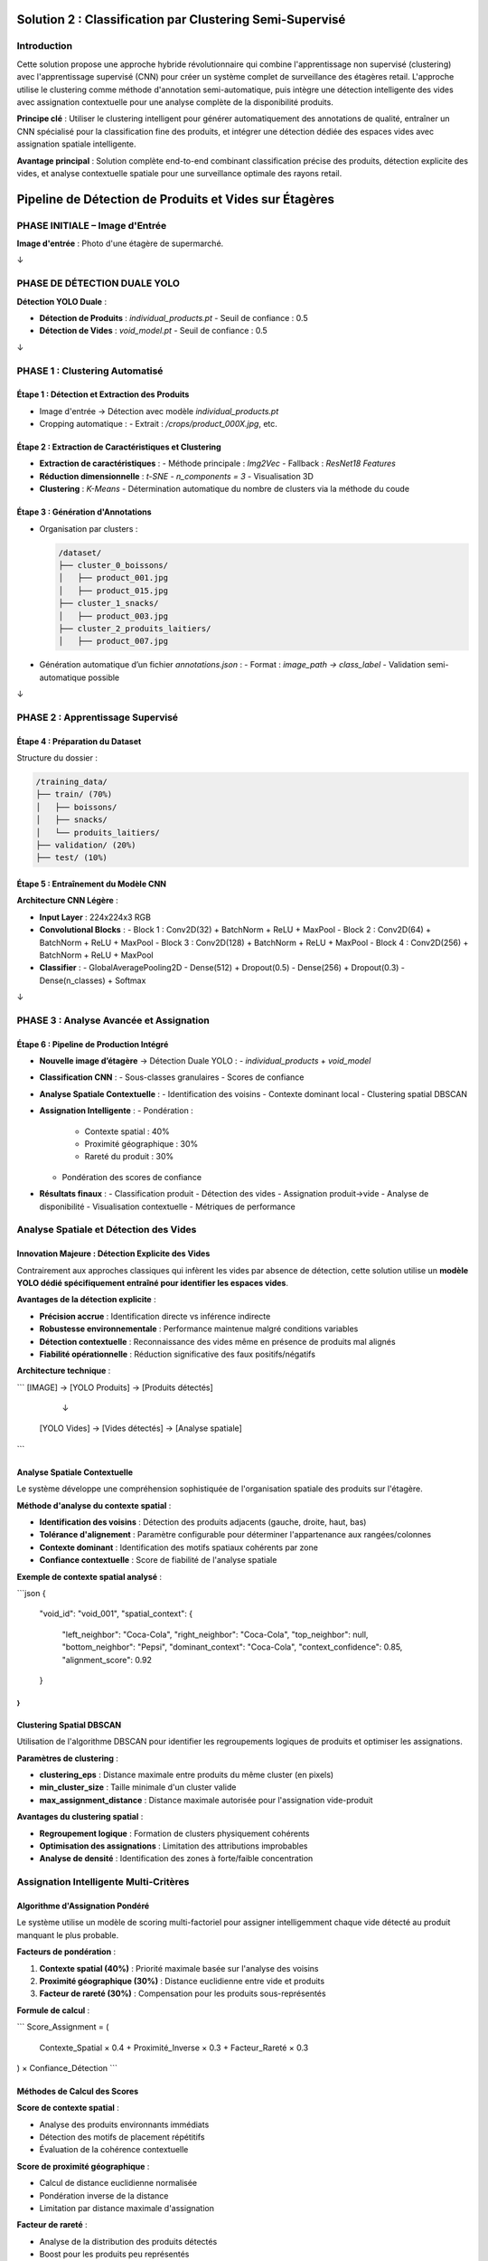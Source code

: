 Solution 2 : Classification par Clustering Semi-Supervisé
========================================================

Introduction
------------

Cette solution propose une approche hybride révolutionnaire qui combine l'apprentissage non supervisé (clustering) avec l'apprentissage supervisé (CNN) pour créer un système complet de surveillance des étagères retail. L'approche utilise le clustering comme méthode d'annotation semi-automatique, puis intègre une détection intelligente des vides avec assignation contextuelle pour une analyse complète de la disponibilité produits.

**Principe clé** : Utiliser le clustering intelligent pour générer automatiquement des annotations de qualité, entraîner un CNN spécialisé pour la classification fine des produits, et intégrer une détection dédiée des espaces vides avec assignation spatiale intelligente.

**Avantage principal** : Solution complète end-to-end combinant classification précise des produits, détection explicite des vides, et analyse contextuelle spatiale pour une surveillance optimale des rayons retail.

Pipeline de Détection de Produits et Vides sur Étagères
========================================================

PHASE INITIALE – Image d'Entrée
-------------------------------

**Image d'entrée** : Photo d'une étagère de supermarché.

↓

PHASE DE DÉTECTION DUALE YOLO
-----------------------------

**Détection YOLO Duale** :

- **Détection de Produits** : `individual_products.pt`
  - Seuil de confiance : 0.5
- **Détection de Vides** : `void_model.pt`
  - Seuil de confiance : 0.5

↓

PHASE 1 : Clustering Automatisé
-------------------------------

Étape 1 : Détection et Extraction des Produits
~~~~~~~~~~~~~~~~~~~~~~~~~~~~~~~~~~~~~~~~~~~~~~

- Image d'entrée → Détection avec modèle `individual_products.pt`
- Cropping automatique :
  - Extrait : `/crops/product_000X.jpg`, etc.

Étape 2 : Extraction de Caractéristiques et Clustering
~~~~~~~~~~~~~~~~~~~~~~~~~~~~~~~~~~~~~~~~~~~~~~~~~~~~~~

- **Extraction de caractéristiques** :
  - Méthode principale : `Img2Vec`
  - Fallback : `ResNet18 Features`
- **Réduction dimensionnelle** : `t-SNE`
  - `n_components = 3`
  - Visualisation 3D
- **Clustering** : `K-Means`
  - Détermination automatique du nombre de clusters via la méthode du coude

Étape 3 : Génération d'Annotations
~~~~~~~~~~~~~~~~~~~~~~~~~~~~~~~~~~

- Organisation par clusters :

  .. code-block:: text

      /dataset/
      ├── cluster_0_boissons/
      │   ├── product_001.jpg
      │   ├── product_015.jpg
      ├── cluster_1_snacks/
      │   ├── product_003.jpg
      ├── cluster_2_produits_laitiers/
      │   ├── product_007.jpg

- Génération automatique d’un fichier `annotations.json` :
  - Format : `image_path → class_label`
  - Validation semi-automatique possible

↓

PHASE 2 : Apprentissage Supervisé
---------------------------------

Étape 4 : Préparation du Dataset
~~~~~~~~~~~~~~~~~~~~~~~~~~~~~~~~

Structure du dossier :

.. code-block:: text

    /training_data/
    ├── train/ (70%)
    │   ├── boissons/
    │   ├── snacks/
    │   └── produits_laitiers/
    ├── validation/ (20%)
    ├── test/ (10%)

Étape 5 : Entraînement du Modèle CNN
~~~~~~~~~~~~~~~~~~~~~~~~~~~~~~~~~~~~

**Architecture CNN Légère** :

- **Input Layer** : 224x224x3 RGB
- **Convolutional Blocks** :
  - Block 1 : Conv2D(32) + BatchNorm + ReLU + MaxPool
  - Block 2 : Conv2D(64) + BatchNorm + ReLU + MaxPool
  - Block 3 : Conv2D(128) + BatchNorm + ReLU + MaxPool
  - Block 4 : Conv2D(256) + BatchNorm + ReLU + MaxPool
- **Classifier** :
  - GlobalAveragePooling2D
  - Dense(512) + Dropout(0.5)
  - Dense(256) + Dropout(0.3)
  - Dense(n_classes) + Softmax

↓

PHASE 3 : Analyse Avancée et Assignation
----------------------------------------

Étape 6 : Pipeline de Production Intégré
~~~~~~~~~~~~~~~~~~~~~~~~~~~~~~~~~~~~~~~~

- **Nouvelle image d’étagère** → Détection Duale YOLO :
  - `individual_products` + `void_model`

- **Classification CNN** :
  - Sous-classes granulaires
  - Scores de confiance

- **Analyse Spatiale Contextuelle** :
  - Identification des voisins
  - Contexte dominant local
  - Clustering spatial DBSCAN

- **Assignation Intelligente** :
  - Pondération :
    - Contexte spatial : 40%
    - Proximité géographique : 30%
    - Rareté du produit : 30%
  - Pondération des scores de confiance

- **Résultats finaux** :
  - Classification produit
  - Détection des vides
  - Assignation produit→vide
  - Analyse de disponibilité
  - Visualisation contextuelle
  - Métriques de performance




Analyse Spatiale et Détection des Vides
---------------------------------------

Innovation Majeure : Détection Explicite des Vides
~~~~~~~~~~~~~~~~~~~~~~~~~~~~~~~~~~~~~~~~~~~~~~~~~~

Contrairement aux approches classiques qui infèrent les vides par absence de détection, cette solution utilise un **modèle YOLO dédié spécifiquement entraîné pour identifier les espaces vides**.

**Avantages de la détection explicite** :

* **Précision accrue** : Identification directe vs inférence indirecte
* **Robustesse environnementale** : Performance maintenue malgré conditions variables
* **Détection contextuelle** : Reconnaissance des vides même en présence de produits mal alignés
* **Fiabilité opérationnelle** : Réduction significative des faux positifs/négatifs

**Architecture technique** :

```
[IMAGE] → [YOLO Produits] → [Produits détectés]
         ↓
        [YOLO Vides] → [Vides détectés] → [Analyse spatiale]
```

Analyse Spatiale Contextuelle
~~~~~~~~~~~~~~~~~~~~~~~~~~~~

Le système développe une compréhension sophistiquée de l'organisation spatiale des produits sur l'étagère.

**Méthode d'analyse du contexte spatial** :

* **Identification des voisins** : Détection des produits adjacents (gauche, droite, haut, bas)
* **Tolérance d'alignement** : Paramètre configurable pour déterminer l'appartenance aux rangées/colonnes
* **Contexte dominant** : Identification des motifs spatiaux cohérents par zone
* **Confiance contextuelle** : Score de fiabilité de l'analyse spatiale

**Exemple de contexte spatial analysé** :

```json
{
  "void_id": "void_001",
  "spatial_context": {
    "left_neighbor": "Coca-Cola",
    "right_neighbor": "Coca-Cola", 
    "top_neighbor": null,
    "bottom_neighbor": "Pepsi",
    "dominant_context": "Coca-Cola",
    "context_confidence": 0.85,
    "alignment_score": 0.92
  }
}
```

Clustering Spatial DBSCAN
~~~~~~~~~~~~~~~~~~~~~~~~

Utilisation de l'algorithme DBSCAN pour identifier les regroupements logiques de produits et optimiser les assignations.

**Paramètres de clustering** :

* **clustering_eps** : Distance maximale entre produits du même cluster (en pixels)
* **min_cluster_size** : Taille minimale d'un cluster valide
* **max_assignment_distance** : Distance maximale autorisée pour l'assignation vide-produit

**Avantages du clustering spatial** :

* **Regroupement logique** : Formation de clusters physiquement cohérents
* **Optimisation des assignations** : Limitation des attributions improbables
* **Analyse de densité** : Identification des zones à forte/faible concentration

Assignation Intelligente Multi-Critères
---------------------------------------

Algorithme d'Assignation Pondéré
~~~~~~~~~~~~~~~~~~~~~~~~~~~~~~~

Le système utilise un modèle de scoring multi-factoriel pour assigner intelligemment chaque vide détecté au produit manquant le plus probable.

**Facteurs de pondération** :

1. **Contexte spatial (40%)** : Priorité maximale basée sur l'analyse des voisins
2. **Proximité géographique (30%)** : Distance euclidienne entre vide et produits
3. **Facteur de rareté (30%)** : Compensation pour les produits sous-représentés

**Formule de calcul** :

```
Score_Assignment = (
    Contexte_Spatial × 0.4 +
    Proximité_Inverse × 0.3 +
    Facteur_Rareté × 0.3
) × Confiance_Détection
```

Méthodes de Calcul des Scores
~~~~~~~~~~~~~~~~~~~~~~~~~~~~

**Score de contexte spatial** :

* Analyse des produits environnants immédiats
* Détection des motifs de placement répétitifs
* Évaluation de la cohérence contextuelle

**Score de proximité géographique** :

* Calcul de distance euclidienne normalisée
* Pondération inverse de la distance
* Limitation par distance maximale d'assignation

**Facteur de rareté** :

* Analyse de la distribution des produits détectés
* Boost pour les produits peu représentés
* Équilibrage de la représentation par catégorie

Pipeline de Production Intégré
------------------------------

Architecture Modulaire
~~~~~~~~~~~~~~~~~~~~

Le système en production combine tous les composants dans un pipeline optimisé pour la performance et la précision.

**Composants principaux** :

* **YOLOCNNPipeline** : Orchestrateur principal du processus
* **SpatialAnalyzer** : Module d'analyse contextuelle
* **VoidAssignmentEngine** : Moteur d'assignation intelligente
* **ReportGenerator** : Générateur de rapports et visualisations

**Configuration type** :

```python
pipeline = EnhancedRetailPipeline(
    yolo_product_model='individual_products.pt',
    yolo_void_model='void_detection.pt', 
    cnn_model='best_lightweight_cnn.pth',
    class_names=['Coca-Cola', 'Pepsi', 'Sprite', ...],
    spatial_config={
        'neighbor_tolerance': 50,
        'clustering_eps': 100,
        'max_assignment_distance': 200
    }
)
```

Génération de Rapports Avancés
~~~~~~~~~~~~~~~~~~~~~~~~~~~~~

**Métriques de performance** :

* Nombre total de produits détectés par sous-classe
* Identification et localisation des vides
* Assignations vide-produit avec scores de confiance
* Taux de disponibilité par catégorie de produits
* Analyse de conformité au planogramme

**Visualisation contextuelle** :

* Boîtes englobantes colorées par sous-classe
* Labels informatifs avec scores de confiance multiples
* Assignations vides affichées graphiquement
* Interface de validation intuitive

**Exemple de sortie visuelle** :

```
[PRODUIT: Coca-Cola | YOLO: 0.92 | CNN: 0.87]
[VIDE → Pepsi assigné | Confiance: 0.78 | Contexte: 0.85]
[PRODUIT: Sprite | YOLO: 0.89 | CNN: 0.91]
```

Génération d'Annotations Semi-Automatiques
------------------------------------------

Organisation Hiérarchique des Données
~~~~~~~~~~~~~~~~~~~~~~~~~~~~~~~~~~~~

Le système organise automatiquement les produits détectés selon leur appartenance aux clusters identifiés.

**Structure de données générée** :

```
dataset_clustered/
├── cluster_0_boissons_gazeuses/
│   ├── coca_cola_001.jpg
│   ├── pepsi_002.jpg
│   └── sprite_003.jpg
├── cluster_1_eaux_minerales/
│   ├── evian_004.jpg
│   ├── vittel_005.jpg
│   └── perrier_006.jpg
├── cluster_2_jus_fruits/
│   ├── tropicana_007.jpg
│   └── minute_maid_008.jpg
└── metadata/
    ├── cluster_analysis.json
    ├── confidence_scores.json
    └── visual_similarity.json
```

Validation et Raffinement
~~~~~~~~~~~~~~~~~~~~~~~~~

**Processus de validation** :

1. **Analyse de cohérence** : Vérification de la similarité visuelle intra-cluster
2. **Détection d'outliers** : Identification des produits mal classés
3. **Validation manuelle selective** : Contrôle sur échantillon représentatif
4. **Correction itérative** : Ajustement des clusters problématiques

**Métriques de qualité** :

* Score de silhouette moyen > 0.6
* Cohérence visuelle intra-cluster > 80%
* Taux de validation manuelle < 10%

Fichier d'Annotations Automatique
~~~~~~~~~~~~~~~~~~~~~~~~~~~~~~~~~

Le système génère automatiquement un fichier d'annotations standardisé compatible avec les frameworks d'apprentissage supervisé.

**Format JSON généré** :

```json
{
  "dataset_info": {
    "total_images": 1250,
    "num_classes": 8,
    "creation_date": "2025-06-08",
    "clustering_method": "kmeans_tsne"
  },
  "class_mapping": {
    "0": "boissons_gazeuses",
    "1": "eaux_minerales", 
    "2": "jus_fruits",
    "3": "snacks_sales",
    "4": "chocolats",
    "5": "biscuits",
    "6": "produits_laitiers",
    "7": "conserves"
  },
  "annotations": [
    {
      "image_path": "dataset/cluster_0/coca_cola_001.jpg",
      "class_id": 0,
      "class_name": "boissons_gazeuses",
      "confidence_clustering": 0.89,
      "cluster_purity": 0.94
    }
  ]
}
```

Architecture CNN Optimisée
--------------------------

Conception du Modèle
~~~~~~~~~~~~~~~~~~~

Le CNN est spécialement conçu pour être léger et efficace tout en maintenant une précision élevée sur les catégories de produits identifiées par clustering.

**Principes de conception** :

* **Légèreté** : Nombre de paramètres optimisé pour déploiement mobile
* **Efficacité** : Architecture inspirée de MobileNet avec adaptations métier
* **Spécialisation** : Optimisation pour les caractéristiques des produits retail

**Couches convolutionnelles** :

* **Blocs convolutionnels** : 4 blocs avec augmentation progressive des filtres
* **Normalisation** : BatchNormalization après chaque convolution
* **Activation** : ReLU pour éviter le problème du gradient qui disparaît
* **Pooling** : MaxPooling2D pour réduction dimensionnelle contrôlée

**Tête de classification** :

* **Global Average Pooling** : Réduction drastique des paramètres
* **Couches denses** : 512 → 256 → n_classes avec dropout progressif
* **Activation finale** : Softmax pour probabilités de classe

Stratégie d'Entraînement
~~~~~~~~~~~~~~~~~~~~~~~~

**Préparation des données** :

* **Division** : 70% entraînement, 20% validation, 10% test
* **Augmentation** : Rotation, zoom, flip horizontal pour robustesse
* **Normalisation** : Standardisation selon ImageNet

**Hyperparamètres optimisés** :

* **Learning rate** : 0.001 avec décroissance adaptative
* **Batch size** : 32 pour équilibre mémoire/convergence
* **Epochs** : 50-100 avec early stopping
* **Optimiseur** : Adam avec beta1=0.9, beta2=0.999

**Techniques de régularisation** :

* **Dropout** : 0.5 première couche dense, 0.3 seconde couche
* **L2 regularization** : Coefficient 0.001 sur les couches denses
* **Early stopping** : Patience de 10 epochs sur validation loss

Métriques de Performance
~~~~~~~~~~~~~~~~~~~~~~~

**Évaluation du modèle** :

* **Précision globale** : Objectif > 95% sur test set
* **Précision par classe** : Équilibrage des performances inter-classes
* **Matrice de confusion** : Analyse détaillée des erreurs de classification
* **Temps d'inférence** : < 50ms par image sur GPU standard

Avantages de l'Approche Hybride
-------------------------------

Efficacité du Processus d'Annotation
~~~~~~~~~~~~~~~~~~~~~~~~~~~~~~~~~~~~

**Réduction des coûts** :

* **Annotation manuelle** : Seulement 5-10% du dataset nécessite validation
* **Temps de setup** : Division par 10 du temps de préparation
* **Scalabilité** : Addition facile de nouvelles catégories de produits

**Qualité des annotations** :

* **Cohérence** : Élimination des erreurs humaines d'étiquetage
* **Objectivité** : Critères de similarité quantifiés et reproductibles
* **Traçabilité** : Scores de confiance pour chaque annotation

Performance de Classification
~~~~~~~~~~~~~~~~~~~~~~~~~~~~

**Précision améliorée** :

* **Spécialisation** : CNN entraîné spécifiquement sur l'assortiment cible
* **Données équilibrées** : Clustering naturel évite les biais de classe
* **Features pertinentes** : Apprentissage focalisé sur caractéristiques discriminantes

**Vitesse d'exécution** :

* **Inférence rapide** : CNN léger optimisé pour temps réel
* **Batch processing** : Traitement parallèle de multiples produits
* **Optimisation matérielle** : Compatible GPU/CPU selon les ressources

Applications Pratiques Avancées
-------------------------------

Surveillance Retail Complète
~~~~~~~~~~~~~~~~~~~~~~~~~~~

**Audit automatique d'assortiment avancé** :

* Vérification de la présence et de la quantité des références
* Détection proactive des ruptures de stock par zone
* Analyse de conformité au planogramme avec assignation des manquants
* Identification des produits mal placés ou en surnombre

**Surveillance concurrentielle intelligente** :

* Mapping complet de l'assortiment concurrent présent
* Analyse de la part de linéaire par marque avec détection des vides
* Évolution temporelle de l'assortiment et des disponibilités
* Détection des stratégies de placement concurrentiel

**Optimisation merchandising contextuelle** :

* Recommandations de placement basées sur l'analyse spatiale
* Identification des associations produits optimales
* Optimisation de la rotation des stocks par analyse des vides récurrents
* Prédiction des besoins de réapprovisionnement par zone

Analyse de Performance Opérationnelle
~~~~~~~~~~~~~~~~~~~~~~~~~~~~~~~~~~~~

**Métriques de disponibilité granulaires** :

* Taux de disponibilité par sous-catégorie de produits
* Analyse des patterns de rupture de stock
* Performance comparative inter-rayons
* Évolution temporelle des indicateurs de disponibilité

**Intelligence prédictive** :

* Prédiction des ruptures de stock basée sur les tendances
* Optimisation des cycles de réapprovisionnement
* Analyse prédictive des besoins par catégorie
* Alertes automatiques pour stocks critiques

Intégration Système Retail
~~~~~~~~~~~~~~~~~~~~~~~~~

**API REST complète** :

* Endpoints pour analyse d'images et récupération de résultats détaillés
* Format JSON standardisé incluant assignations et scores
* Authentification et gestion des quotas par utilisateur
* Webhooks pour notifications en temps réel

**Pipeline de traitement automatisé** :

* Traitement batch périodique avec rapports programmés
* Intégration avec systèmes de caméras de surveillance
* Export automatisé vers ERP/WMS pour réapprovisionnement
* Historisation des données pour analyse de tendances

**Interface utilisateur avancée** :

* Dashboard de visualisation en temps réel des résultats
* Outils de validation et correction des assignations
* Alertes configurables par seuils de disponibilité
* Rapports personnalisables par zone/catégorie/période

Configuration Technique Complète
--------------------------------

Environnement de Production
~~~~~~~~~~~~~~~~~~~~~~~~~~

**Architecture système recommandée** :

* **Serveur principal** : GPU NVIDIA RTX 4090 ou supérieur
* **Mémoire** : 32GB RAM minimum, 64GB pour traitement haute charge
* **Stockage** : SSD NVMe 1TB pour modèles et cache d'images
* **Réseau** : Bande passante élevée pour traitement d'images volumineuses

**Dépendances logicielles optimisées** :

```
ultralytics>=8.0.0          # YOLO v8 optimisé
torch>=2.0.0                # PyTorch avec support CUDA 11.8+
torchvision>=0.15.0         # Vision transforms optimisés
opencv-python>=4.8.0       # Computer vision avancé
scikit-learn>=1.3.0        # ML classique et clustering
numpy>=1.24.0               # Calculs vectoriels optimisés
matplotlib>=3.7.0           # Visualisations avancées
Pillow>=10.0.0              # Manipulation d'images
pandas>=2.0.0               # Analyse de données
```

Paramètres de Configuration Avancés
~~~~~~~~~~~~~~~~~~~~~~~~~~~~~~~~~~~

**Configuration complète du système** :

```json
{
  "models": {
    "yolo_products": "individual_products.pt",
    "yolo_voids": "void_detection_v2.pt",
    "cnn_classifier": "lightweight_cnn_optimized.pth"
  },
  "detection_thresholds": {
    "yolo_products_confidence": 0.5,
    "yolo_voids_confidence": 0.4,
    "cnn_classification_confidence": 0.6
  },
  "spatial_analysis": {
    "neighbor_alignment_tolerance": 50,
    "spatial_context_weight": 0.4,
    "proximity_weight": 0.3,
    "scarcity_weight": 0.3
  },
  "clustering": {
    "dbscan_eps": 100,
    "min_cluster_size": 2,
    "max_assignment_distance": 200
  },
  "performance": {
    "batch_size": 16,
    "gpu_memory_limit": 0.8,
    "max_image_size": 1920,
    "processing_timeout": 300
  }
}
```

Métriques de Performance et Monitoring
~~~~~~~~~~~~~~~~~~~~~~~~~~~~~~~~~~~~~

**KPIs techniques** :

* **Latence de traitement** : < 2 secondes par image haute résolution
* **Précision de détection** : > 95% pour produits, > 90% pour vides
* **Précision d'assignation** : > 85% de justesse contextuelle
* **Throughput** : > 30 images/minute en traitement continu

**Métriques business** :

* **Réduction des ruptures** : Diminution de 40% des ventes perdues
* **Optimisation stocks** : Amélioration de 25% de la rotation
* **Productivité audits** : Accélération 10x des contrôles manuels
* **Satisfaction client** : Amélioration de la disponibilité perçue

Évolutions et Perspectives Futures
----------------------------------

Améliorations Techniques Programmées
~~~~~~~~~~~~~~~~~~~~~~~~~~~~~~~~~~~

**Intelligence artificielle avancée** :

* **Apprentissage par renforcement** : Optimisation continue des assignations
* **Auto-apprentissage** : Adaptation automatique aux nouveaux produits
* **Fusion multi-modalités** : Intégration texte, couleurs, formes
* **Prédiction temporelle** : Anticipation des ruptures par IA

**Optimisations performance** :

* **Quantization avancée** : Réduction 50% de la taille des modèles
* **Edge computing** : Déploiement sur caméras intelligentes
* **Traitement temps réel** : Pipeline de streaming continu
* **Auto-scaling** : Adaptation dynamique aux charges variables

Extensions Fonctionnelles Planifiées
~~~~~~~~~~~~~~~~~~~~~~~~~~~~~~~~~~~

**Analyse comportementale** :

* **Tracking client** : Analyse des interactions produits-clients
* **Heatmaps d'attention** : Zones d'intérêt prioritaires
* **Patterns d'achat** : Corrélation disponibilité-ventes
* **Optimisation layout** : Recommandations de réagencement

**Intégration écosystème** :

* **IoT sensors** : Fusion avec capteurs de poids/température
* **Blockchain** : Traçabilité complète de la chaîne d'approvisionnement
* **Réalité augmentée** : Interface AR pour le personnel de rayon
* **Analytics prédictives** : Modèles de prévision de demande intégrés

Cette solution hybride représente l'état de l'art en matière de surveillance automatisée des rayons retail. Elle combine la puissance de l'apprentissage automatique, l'intelligence spatiale et l'analyse contextuelle pour offrir une solution complète de gestion des stocks et d'optimisation de la disponibilité produits. L'approche modulaire et extensible garantit son évolutivité face aux défis futurs du retail moderne.

Configuration et Déploiement
----------------------------

Environnement Technique
~~~~~~~~~~~~~~~~~~~~~~

**Dépendances système** :

* Python 3.8+ avec librairies ML standard
* PyTorch ou TensorFlow selon préférence
* OpenCV pour traitement d'images
* Scikit-learn pour clustering et métriques

**Ressources recommandées** :

* **GPU** : NVIDIA RTX 3060 ou supérieur pour entraînement
* **RAM** : 16GB minimum, 32GB recommandé
* **Stockage** : SSD 500GB pour datasets et modèles
* **CPU** : Processeur multi-core pour preprocessing

Paramètres Configurables
~~~~~~~~~~~~~~~~~~~~~~~~

**Configuration clustering** :

* Seuil de confiance YOLO : 0.3-0.7 selon qualité images
* Nombre max de clusters : 5-20 selon assortiment
* Perplexité t-SNE : 5-50 selon taille dataset

**Configuration CNN** :

* Architecture : Nombre de couches et filtres adaptables
* Augmentation de données : Intensité des transformations
* Hyperparamètres : Learning rate, batch size, regularization

Métriques de Suivi
~~~~~~~~~~~~~~~~~

**Phase clustering** :

* Score de silhouette des clusters
* Pureté intra-cluster (cohérence visuelle)
* Taux de validation manuelle nécessaire

**Phase entraînement** :

* Courbes de loss et accuracy
* Métriques par classe (precision, recall, F1-score)
* Temps de convergence et stability

**Phase production** :

* Latence d'inférence moyenne
* Précision en conditions réelles
* Taux de faux positifs/négatifs

Perspectives d'Évolution
-----------------------

Améliorations Techniques
~~~~~~~~~~~~~~~~~~~~~~~

**Auto-amélioration** :

* Feedback loop pour réentraînement périodique
* Active learning pour identifier les cas difficiles
* Adaptation continue aux nouveaux produits

**Optimisations performance** :

* Quantization des modèles pour déploiement edge
* Pruning des connexions non-critiques
* Techniques de distillation de connaissance

**Robustesse** :

* Augmentation de données adaptée au domaine retail
* Techniques d'adversarial training
* Gestion des conditions d'éclairage variables

Extensions Fonctionnelles
~~~~~~~~~~~~~~~~~~~~~~~~

**Multi-modalité** :

* Intégration des informations textuelles (codes-barres, prix)
* Analyse des couleurs et formes géométriques
* Fusion avec données contextuelles (saison, promotion)

**Intelligence contextuelle** :

* Apprentissage des associations de produits
* Prédiction des ruptures de stock
* Recommandations de réassort intelligent

Cette solution hybride représente une avancée significative dans l'automatisation de l'annotation et de la classification des produits retail. Elle combine le meilleur des deux mondes : l'efficacité de l'apprentissage non supervisé pour l'annotation et la précision de l'apprentissage supervisé pour la classification en production.
